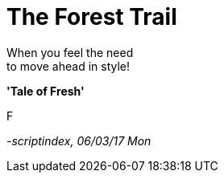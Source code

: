 = The Forest Trail
:hp-tags: poetry

When you feel the need +
to move ahead in style! +

*'Tale of Fresh'*

F

_-scriptindex, 06/03/17 Mon_